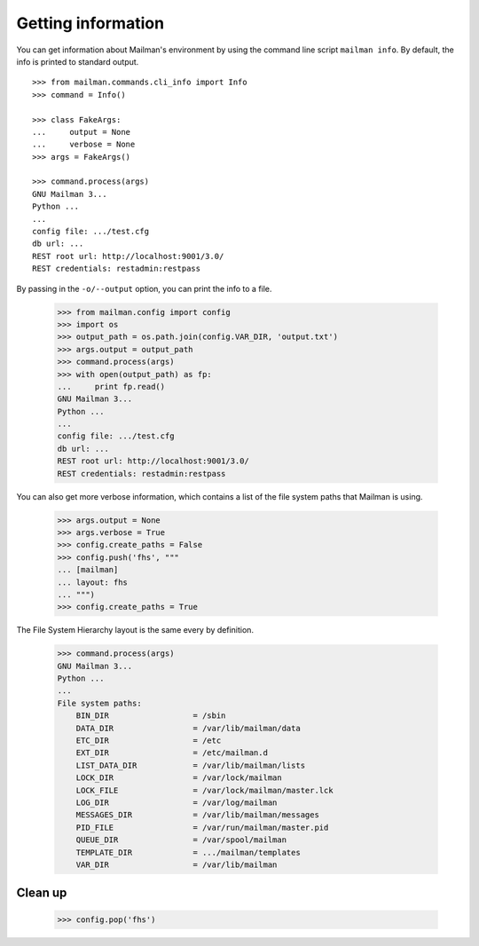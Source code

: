===================
Getting information
===================

You can get information about Mailman's environment by using the command line
script ``mailman info``.  By default, the info is printed to standard output.
::

    >>> from mailman.commands.cli_info import Info
    >>> command = Info()

    >>> class FakeArgs:
    ...     output = None
    ...     verbose = None
    >>> args = FakeArgs()

    >>> command.process(args)
    GNU Mailman 3...
    Python ...
    ...
    config file: .../test.cfg
    db url: ...
    REST root url: http://localhost:9001/3.0/
    REST credentials: restadmin:restpass

By passing in the ``-o/--output`` option, you can print the info to a file.

    >>> from mailman.config import config
    >>> import os
    >>> output_path = os.path.join(config.VAR_DIR, 'output.txt')
    >>> args.output = output_path
    >>> command.process(args)
    >>> with open(output_path) as fp:
    ...     print fp.read()
    GNU Mailman 3...
    Python ...
    ...
    config file: .../test.cfg
    db url: ...
    REST root url: http://localhost:9001/3.0/
    REST credentials: restadmin:restpass

You can also get more verbose information, which contains a list of the file
system paths that Mailman is using.

    >>> args.output = None
    >>> args.verbose = True
    >>> config.create_paths = False
    >>> config.push('fhs', """
    ... [mailman]
    ... layout: fhs
    ... """)
    >>> config.create_paths = True

The File System Hierarchy layout is the same every by definition.

    >>> command.process(args)
    GNU Mailman 3...
    Python ...
    ...
    File system paths:
        BIN_DIR                  = /sbin
        DATA_DIR                 = /var/lib/mailman/data
        ETC_DIR                  = /etc
        EXT_DIR                  = /etc/mailman.d
        LIST_DATA_DIR            = /var/lib/mailman/lists
        LOCK_DIR                 = /var/lock/mailman
        LOCK_FILE                = /var/lock/mailman/master.lck
        LOG_DIR                  = /var/log/mailman
        MESSAGES_DIR             = /var/lib/mailman/messages
        PID_FILE                 = /var/run/mailman/master.pid
        QUEUE_DIR                = /var/spool/mailman
        TEMPLATE_DIR             = .../mailman/templates
        VAR_DIR                  = /var/lib/mailman


Clean up
========

    >>> config.pop('fhs')
